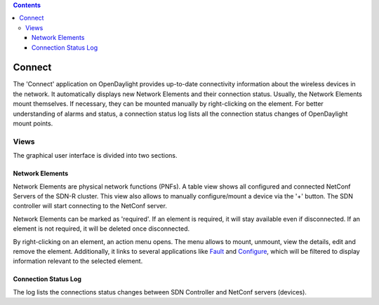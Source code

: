 .. contents::
   :depth: 3
..

Connect
=======

The 'Connect' application on OpenDaylight provides up-to-date
connectivity information about the wireless devices in the network. It
automatically displays new Network Elements and their connection status.
Usually, the Network Elements mount themselves. If necessary, they can
be mounted manually by right-clicking on the element. For better
understanding of alarms and status, a connection status log lists all
the connection status changes of OpenDaylight mount points.

Views
-----

The graphical user interface is divided into two sections.

Network Elements
~~~~~~~~~~~~~~~~

Network Elements are physical network functions (PNFs). A table view
shows all configured and connected NetConf Servers of the SDN-R cluster.
This view also allows to manually configure/mount a device via the '+'
button. The SDN controller will start connecting to the NetConf server.

Network Elements can be marked as 'required'. If an element is required,
it will stay available even if disconnected. If an element is not
required, it will be deleted once disconnected.

By right-clicking on an element, an action menu opens. The menu allows
to mount, unmount, view the details, edit and remove the element.
Additionally, it links to several applications like
`Fault <../pnfFault/README.md>`__ and
`Configure <../pnfConfig/README.md>`__, which will be filtered to
display information relevant to the selected element.

Connection Status Log
~~~~~~~~~~~~~~~~~~~~~

The log lists the connections status changes between SDN Controller and
NetConf servers (devices).
